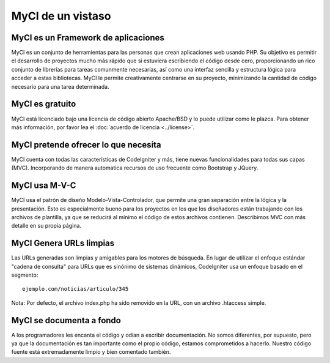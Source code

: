 ##################
MyCI de un vistaso
##################

MyCI es un Framework de aplicaciones
====================================
MyCI es un conjunto de herramientas para las personas que crean aplicaciones
web usando PHP. Su objetivo es permitir el desarrollo de proyectos mucho más
rápido que si estuviera escribiendo el código desde cero, proporcionando un
rico conjunto de librerías para tareas comunmente necesarias, así como una
interfaz sencilla y estructura lógica para acceder a estas bibliotecas.
MyCI le permite creativamente centrarse en su proyecto, minimizando la
cantidad de código necesario para una tarea determinada.

MyCI es gratuito
================
MyCI está licenciado bajo una licencia de código abierto Apache/BSD y lo
puede utilizar como le plazca. Para obtener más información, por favor lea
el :doc:`acuerdo de licencia <../license>`.

MyCI pretende ofrecer lo que necesita
=====================================
MyCI cuenta con todas las características de CodeIgniter y más, tiene nuevas
funcionalidades para todas sus capas (MVC). Incorporando de manera automatica
recursos de uso frecuente como Bootstrap y JQuery.

MyCI usa M-V-C
==============
MyCI usa el patrón de diseño Modelo-Vista-Controlador, que permite una gran
separación entre la lógica y la presentación. Esto es especialmente bueno para
los proyectos en los que los diseñadores están trabajando con los archivos de
plantilla, ya que se reducirá al mínimo el código de estos archivos contienen.
Describimos MVC con más detalle en su propia página.

MyCI Genera URLs limpias
========================
Las URLs generadas son limpias y amigables para los motores de búsqueda. En lugar
de utilizar el enfoque estándar "cadena de consulta" para URLs que es sinónimo de
sistemas dinámicos, CodeIgniter usa un enfoque basado en el segmento::

	ejemplo.com/noticias/articulo/345

Nota: Por defecto, el archivo index.php ha sido removido en la URL, con un archivo
.htaccess simple.

MyCI se documenta a fondo
=========================
A los programadores les encanta el código y odian a escribir documentación. No
somos diferentes, por supuesto, pero ya que la documentación es tan importante como
el propio código, estamos comprometidos a hacerlo. Nuestro código fuente está
extremadamente limpio y bien comentado también.